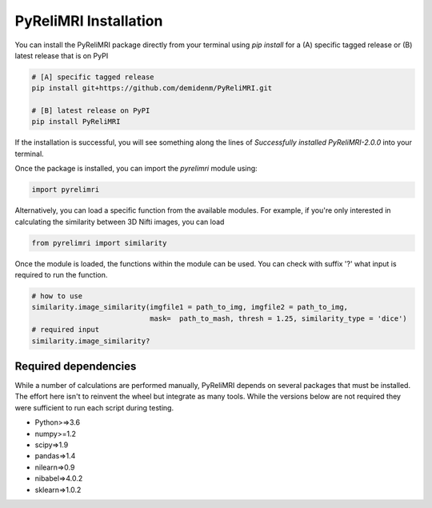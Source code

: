 PyReliMRI Installation
-----------------------
You can install the PyReliMRI package directly from your terminal using *pip install* for a (A) specific tagged release \
or (B) latest release that is on PyPI

.. code-block:: bash

   # [A] specific tagged release
   pip install git+https://github.com/demidenm/PyReliMRI.git

   # [B] latest release on PyPI
   pip install PyReliMRI


If the installation is successful, you will see something along the lines of *Successfully installed PyReliMRI-2.0.0* into your terminal.

Once the package is installed, you can import the `pyrelimri` module using:

.. code-block:: python

   import pyrelimri


Alternatively, you can load a specific function from the available modules. For example, if you're only interested in \
calculating the similarity between 3D Nifti images, you can load

.. code-block:: python

   from pyrelimri import similarity

Once the module is loaded, the functions within the module can be used. You can check with suffix '?' what input \
is required to run the function.

.. code-block:: python

    # how to use
    similarity.image_similarity(imgfile1 = path_to_img, imgfile2 = path_to_img,
                                mask=  path_to_mash, thresh = 1.25, similarity_type = 'dice')
    # required input
    similarity.image_similarity?


Required dependencies
`````````````````````

While a number of calculations are performed manually, PyReliMRI depends on several packages that must be installed. \
The effort here isn't to reinvent the wheel but integrate as many tools. While the versions below are not required \
they were sufficient to run each script during testing.

-  Python>=>3.6
-  numpy>=1.2
-  scipy=>1.9
-  pandas=>1.4
-  nilearn=>0.9
-  nibabel=>4.0.2
-  sklearn=>1.0.2
